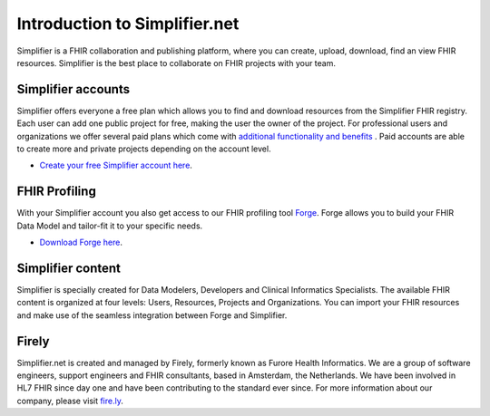 Introduction to Simplifier.net
==============================

.. image:: ./images/Illustrations_Firely-03.png
  :align: right
  :width: 250px
  :alt: Collaborating on a FHIR project
  
Simplifier is a FHIR collaboration and publishing platform, where you can create, upload, download, find an view FHIR resources. Simplifier is the best place to collaborate on FHIR projects with your team. 

Simplifier accounts
-------------------

Simplifier offers everyone a free plan which allows you to find and download resources from the Simplifier FHIR registry. Each user can add one public project for free, making the user the owner of the project. For professional users and organizations we offer several paid plans which come with `additional functionality and benefits <https://simplifier.net/pricing/>`_ . Paid accounts are able to create more and private projects depending on the account level. 

-	`Create your free Simplifier account here <https://simplifier.net/signup/>`_.

FHIR Profiling
--------------

With your Simplifier account you also get access to our FHIR profiling tool `Forge <https://fire.ly/products/forge/>`_. Forge allows you to build your FHIR Data Model and tailor-fit it to your specific needs. 

- `Download Forge here <https://simplifier.net/downloads/forge/>`_.

Simplifier content
------------------

Simplifier is specially created for Data Modelers, Developers and Clinical Informatics Specialists. The available FHIR content is organized at four levels: Users, Resources, Projects and Organizations. You can import your FHIR resources and make use of the seamless integration between Forge and Simplifier.  

Firely
--------

Simplifier.net is created and managed by Firely, formerly known as Furore Health Informatics.
We are a group of software engineers, support engineers and FHIR consultants, based in Amsterdam,
the Netherlands. We have been involved in HL7 FHIR since day one and have been contributing to the
standard ever since. For more information about our company, please visit `fire.ly <https://fire.ly/>`_.
